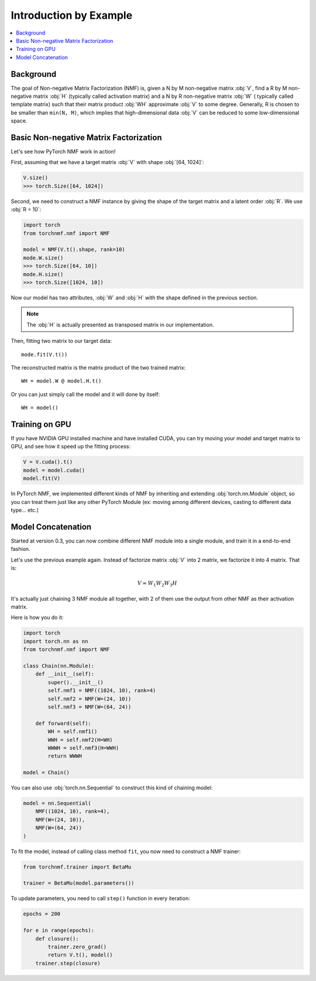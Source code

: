 Introduction by Example
=======================

.. contents::
    :local:

Background
-----------

The goal of Non-negative Matrix Factorization (NMF) is, given a N by M non-negative matrix :obj:`V`, find a R by M
non-negative matrix :obj:`H` (typically called activation matrix) and a N by R non-negative matrix :obj:`W` (
typically called template matrix) such that their matrix product :obj:`WH` approximate :obj:`V` to some degree.
Generally, R is chosen to be smaller than ``min(N, M)``, which implies that high-dimensional data :obj:`V` can be reduced
to some low-dimensional space.

Basic Non-negative Matrix Factorization
------------------------------------------

Let's see how PyTorch NMF work in action!

First, assuming that we have a target matrix :obj:`V` with shape :obj:`[64, 1024]`:

.. code-block:: python

    V.size()
    >>> torch.Size([64, 1024])

Second, we need to construct a NMF instance by giving the shape of the target matrix and a latent order :obj:`R`.
We use :obj:`R = 10`:

.. code-block:: python

    import torch
    from torchnmf.nmf import NMF

    model = NMF(V.t().shape, rank=10)
    mode.W.size()
    >>> torch.Size([64, 10])
    mode.H.size()
    >>> torch.Size([1024, 10])

Now our model has two attributes, :obj:`W` and :obj:`H` with the shape defined in the previous section.

.. Note::
    The :obj:`H` is actually presented as transposed matrix in our implementation.

Then, fitting two matrix to our target data::

    mode.fit(V.t())

The reconstructed matrix is the matrix product of the two trained matrix::

    WH = model.W @ model.H.t()

Or you can just simply call the model and it will done by itself::

    WH = model()


Training on GPU
---------------

If you have NVIDIA GPU installed machine and have installed CUDA, you can try moving your model and target matrix to GPU,
and see how it speed up the fitting process:

.. code-block:: python

    V = V.cuda().t()
    model = model.cuda()
    model.fit(V)

In PyTorch NMF, we implemented different kinds of NMF by inheriting and extending :obj:`torch.nn.Module` object, so you
can treat them just like any other PyTorch Module (ex: moving among different devices, casting to different data type... etc.)


Model Concatenation
---------------------

Started at version 0.3, you can now combine different NMF module into a single module, and train it in a end-to-end fashion.

Let's use the previous example again. Instead of factorize matrix :obj:`V` into 2 matrix, we factorize it into 4 matrix.
That is:

.. math::

   V \approx W_1W_2W_3H

It's actually just chaining 3 NMF module all together, with 2 of them use the output from other NMF as their activation matrix.

Here is how you do it:

.. code-block:: python

    import torch
    import torch.nn as nn
    from torchnmf.nmf import NMF

    class Chain(nn.Module):
        def __init__(self):
            super().__init__()
            self.nmf1 = NMF((1024, 10), rank=4)
            self.nmf2 = NMF(W=(24, 10))
            self.nmf3 = NMF(W=(64, 24))

        def forward(self):
            WH = self.nmf1()
            WWH = self.nmf2(H=WH)
            WWWH = self.nmf3(H=WWH)
            return WWWH

    model = Chain()

You can also use :obj:`torch.nn.Sequential` to construct this kind of chaining model:

.. code-block:: python

    model = nn.Sequential(
        NMF((1024, 10), rank=4),
        NMF(W=(24, 10)),
        NMF(W=(64, 24))
    )

To fit the model, instead of calling class method ``fit``, you now need to construct a NMF trainer:

.. code-block:: python

    from torchnmf.trainer import BetaMu

    trainer = BetaMu(model.parameters())

To update parameters, you need to call ``step()`` function in every iteration:

.. code-block:: python

    epochs = 200

    for e in range(epochs):
        def closure():
            trainer.zero_grad()
            return V.t(), model()
        trainer.step(closure)